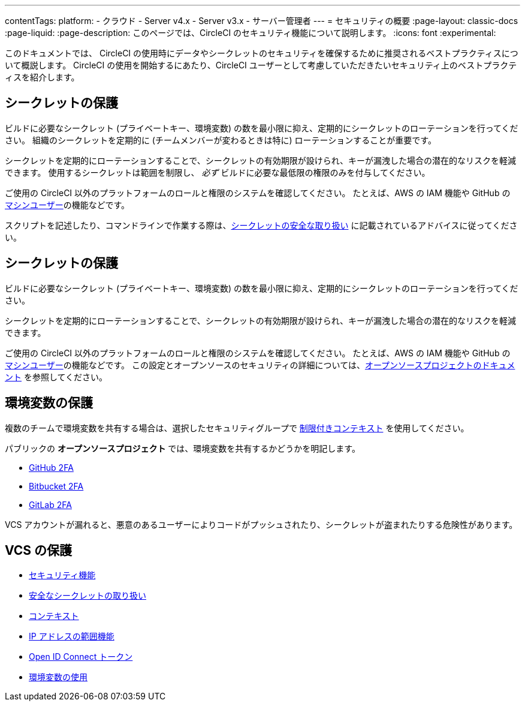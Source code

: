 ---

contentTags:
  platform:
  - クラウド
  - Server v4.x
  - Server v3.x
  - サーバー管理者
---
= セキュリティの概要
:page-layout: classic-docs
:page-liquid:
:page-description: このページでは、CircleCI のセキュリティ機能について説明します。
:icons: font
:experimental:

このドキュメントでは、 CircleCI の使用時にデータやシークレットのセキュリティを確保するために推奨されるベストプラクティスについて概説します。 CircleCI の使用を開始するにあたり、CircleCI ユーザーとして考慮していただきたいセキュリティ上のベストプラクティスを紹介します。

[#minimize-and-rotate-secrets]
== シークレットの保護

ビルドに必要なシークレット (プライベートキー、環境変数) の数を最小限に抑え、定期的にシークレットのローテーションを行ってください。 組織のシークレットを定期的に (チームメンバーが変わるときは特に) ローテーションすることが重要です。

シークレットを定期的にローテーションすることで、シークレットの有効期限が設けられ、キーが漏洩した場合の潜在的なリスクを軽減できます。 使用するシークレットは範囲を制限し、  _必ず_ ビルドに必要な最低限の権限のみを付与してください。

ご使用の CircleCI 以外のプラットフォームのロールと権限のシステムを確認してください。 たとえば、AWS の IAM 機能や GitHub の link:https://developer.github.com/v3/guides/managing-deploy-keys/#machine-users[マシンユーザー]の機能などです。


スクリプトを記述したり、コマンドラインで作業する際は、xref:security-recommendations#/[シークレットの安全な取り扱い] に記載されているアドバイスに従ってください。

[#secure-your-environment-variables]
== シークレットの保護

ビルドに必要なシークレット (プライベートキー、環境変数) の数を最小限に抑え、定期的にシークレットのローテーションを行ってください。

シークレットを定期的にローテーションすることで、シークレットの有効期限が設けられ、キーが漏洩した場合の潜在的なリスクを軽減できます。

ご使用の CircleCI 以外のプラットフォームのロールと権限のシステムを確認してください。 たとえば、AWS の IAM 機能や GitHub の link:https://developer.github.com/v3/guides/managing-deploy-keys/#machine-users[マシンユーザー]の機能などです。
 この設定とオープンソースのセキュリティの詳細については、xref:oss/#security[オープンソースプロジェクトのドキュメント] を参照してください。

[#secure-your-vcs]
== 環境変数の保護

複数のチームで環境変数を共有する場合は、選択したセキュリティグループで xref:contexts/#restricting-a-context[制限付きコンテキスト] を使用してください。

パブリックの **オープンソースプロジェクト** では、環境変数を共有するかどうかを明記します。

- link:https://help.github.com/en/articles/securing-your-account-with-two-factor-authentication-2fa[GitHub 2FA]
- link:https://confluence.atlassian.com/bitbucket/two-step-verification-777023203.html[Bitbucket 2FA]
- link:https://docs.gitlab.com/ee/user/profile/account/two_factor_authentication.html[GitLab 2FA]

VCS アカウントが漏れると、悪意のあるユーザーによりコードがプッシュされたり、シークレットが盗まれたりする危険性があります。

== VCS の保護

- xref:security/#[セキュリティ機能]
- xref:security-recommendations/#[安全なシークレットの取り扱い]
- xref:contexts/#[コンテキスト]
- xref:ip-ranges/#[IP アドレスの範囲機能]
- xref:openid-connect-tokens/#[Open ID Connect トークン]
- xref:env-vars/#[環境変数の使用]

// - Ensure you audit who has access to SSH keys in your organization.